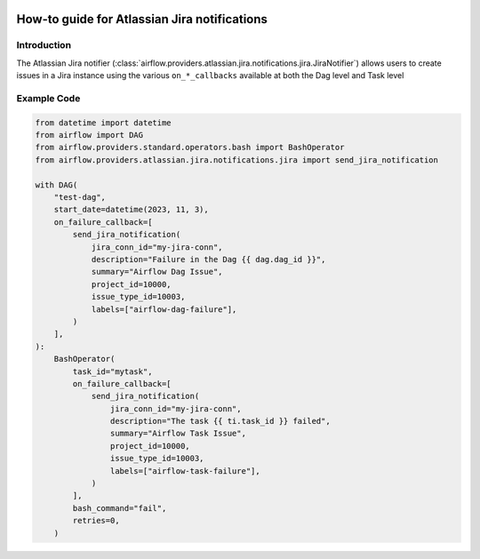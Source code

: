 
 .. Licensed to the Apache Software Foundation (ASF) under one
    or more contributor license agreements.  See the NOTICE file
    distributed with this work for additional information
    regarding copyright ownership.  The ASF licenses this file
    to you under the Apache License, Version 2.0 (the
    "License"); you may not use this file except in compliance
    with the License.  You may obtain a copy of the License at

 ..   http://www.apache.org/licenses/LICENSE-2.0

 .. Unless required by applicable law or agreed to in writing,
    software distributed under the License is distributed on an
    "AS IS" BASIS, WITHOUT WARRANTIES OR CONDITIONS OF ANY
    KIND, either express or implied.  See the License for the
    specific language governing permissions and limitations
    under the License.

How-to guide for Atlassian Jira notifications
=============================================

Introduction
------------
The Atlassian Jira notifier (:class:`airflow.providers.atlassian.jira.notifications.jira.JiraNotifier`) allows users to create
issues in a Jira instance using the various ``on_*_callbacks`` available at both the Dag level and Task level

Example Code
------------

.. code-block:: python

    from datetime import datetime
    from airflow import DAG
    from airflow.providers.standard.operators.bash import BashOperator
    from airflow.providers.atlassian.jira.notifications.jira import send_jira_notification

    with DAG(
        "test-dag",
        start_date=datetime(2023, 11, 3),
        on_failure_callback=[
            send_jira_notification(
                jira_conn_id="my-jira-conn",
                description="Failure in the Dag {{ dag.dag_id }}",
                summary="Airflow Dag Issue",
                project_id=10000,
                issue_type_id=10003,
                labels=["airflow-dag-failure"],
            )
        ],
    ):
        BashOperator(
            task_id="mytask",
            on_failure_callback=[
                send_jira_notification(
                    jira_conn_id="my-jira-conn",
                    description="The task {{ ti.task_id }} failed",
                    summary="Airflow Task Issue",
                    project_id=10000,
                    issue_type_id=10003,
                    labels=["airflow-task-failure"],
                )
            ],
            bash_command="fail",
            retries=0,
        )
